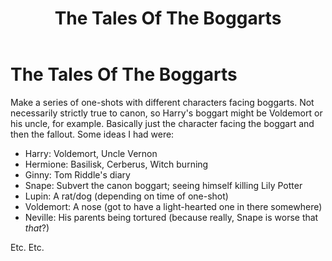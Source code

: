 #+TITLE: The Tales Of The Boggarts

* The Tales Of The Boggarts
:PROPERTIES:
:Author: KrozJr_UK
:Score: 4
:DateUnix: 1588210045.0
:DateShort: 2020-Apr-30
:FlairText: Prompt
:END:
Make a series of one-shots with different characters facing boggarts. Not necessarily strictly true to canon, so Harry's boggart might be Voldemort or his uncle, for example. Basically just the character facing the boggart and then the fallout. Some ideas I had were:

- Harry: Voldemort, Uncle Vernon
- Hermione: Basilisk, Cerberus, Witch burning
- Ginny: Tom Riddle's diary
- Snape: Subvert the canon boggart; seeing himself killing Lily Potter
- Lupin: A rat/dog (depending on time of one-shot)
- Voldemort: A nose (got to have a light-hearted one in there somewhere)
- Neville: His parents being tortured (because really, Snape is worse that /that/?)

Etc. Etc.

